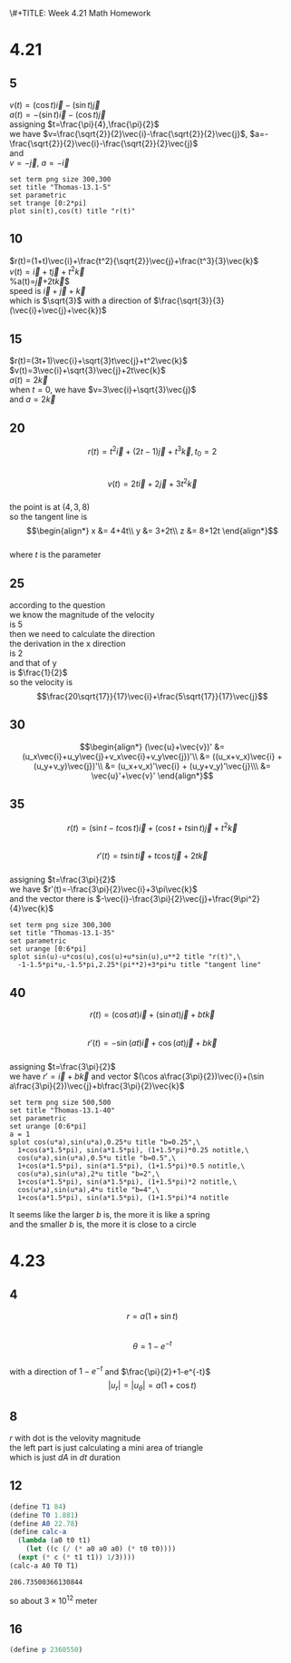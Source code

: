 \#+TITLE: Week 4.21 Math Homework
#+AUTHOR: 2024110144 陈有骏
#+LATEX_COMPILER: xelatex
#+LATEX_CLASS: article
#+LATEX_CLASS_OPTIONS: [a4paper,10pt]
#+LATEX_HEADER: \usepackage[margin=0.5in]{geometry}
#+LATEX_HEADER: \usepackage{xeCJK}
#+OPTIONS: \n:t toc:nil num:nil date:nil

#+begin_comment
4.21
Thomas 13.1 1-40 mod 5
5(need manual drawing after print)
4.23
Thomas 13.6 1-16 mod 4
8 12 16
#+end_comment

* 4.21
** 5
$v(t)=(\cos t)\vec{i}-(\sin t)\vec{j}$
$a(t)=-(\sin t)\vec{i}-(\cos t)\vec{j}$
assigning $t=\frac{\pi}{4},\frac{\pi}{2}$
we have $v=\frac{\sqrt{2}}{2}\vec{i}-\frac{\sqrt{2}}{2}\vec{j}$, $a=-\frac{\sqrt{2}}{2}\vec{i}-\frac{\sqrt{2}}{2}\vec{j}$
and
$v=-\vec{j}$, $a=-\vec{i}$
#+begin_src gnuplot :file thomas-13.1-5.png :exports both
  set term png size 300,300
  set title "Thomas-13.1-5"
  set parametric
  set trange [0:2*pi]
  plot sin(t),cos(t) title "r(t)"
#+end_src

#+RESULTS:
[[file:thomas-13.1-5.png]]

** 10
$r(t)=(1+t)\vec{i}+\frac{t^2}{\sqrt{2}}\vec{j}+\frac{t^3}{3}\vec{k}$
$v(t)=\vec{i}+t\vec{j}+t^2\vec{k}$
%a(t)=\vec{j}+2t\vec{k}$
speed is $\vec{i}+\vec{j}+\vec{k}$
which is $\sqrt{3}$ with a direction of $\frac{\sqrt{3}}{3} (\vec{i}+\vec{j}+\vec{k})$
** 15
$r(t)=(3t+1)\vec{i}+\sqrt{3}t\vec{j}+t^2\vec{k}$
$v(t)=3\vec{i}+\sqrt{3}\vec{j}+2t\vec{k}$
$a(t)=2\vec{k}$
when $t=0$, we have $v=3\vec{i}+\sqrt{3}\vec{j}$
and $a=2\vec{k}$

** 20
$$r(t)=t^2\vec{i} + (2t-1)\vec{j} + t^3 \vec{k}, t_0=2$$
$$v(t)=2t\vec{i} + 2\vec{j} + 3t^2 \vec{k}$$
the point is at $(4,3,8)$
so the tangent line is
$$\begin{align*}
x &= 4+4t\\
y &= 3+2t\\
z &= 8+12t
\end{align*}$$
where $t$ is the parameter
** 25
according to the question
we know the magnitude of the velocity
is $5$
then we need to calculate the direction
the derivation in the x direction
is $2$
and that of y
is $\frac{1}{2}$
so the velocity is
$$\frac{20\sqrt{17}}{17}\vec{i}+\frac{5\sqrt{17}}{17}\vec{j}$$
** 30
$$\begin{align*}
(\vec{u}+\vec{v})' &= (u_x\vec{i}+u_y\vec{j}+v_x\vec{i}+v_y\vec{j})'\\
&= ((u_x+v_x)\vec{i} + (u_y+v_y)\vec{j})'\\
&= (u_x+v_x)'\vec{i} + (u_y+v_y)'\vec{j}\\\
&= \vec{u}'+\vec{v}'
\end{align*}$$
** 35
$$r(t)=(\sin t-t\cos t)\vec{i}
+(\cos t + t\sin t)\vec{j}+t^2\vec{k}$$
$$r'(t)=t\sin t\vec{i} + t\cos t\vec{j} + 2t\vec{k}$$
assigning $t=\frac{3\pi}{2}$
we have $r'(t)=-\frac{3\pi}{2}\vec{i}+3\pi\vec{k}$
and the vector there is $-\vec{i}-\frac{3\pi}{2}\vec{j}+\frac{9\pi^2}{4}\vec{k}$
#+begin_src gnuplot :file thomas-13.1-35.png :exports both
  set term png size 300,300
  set title "Thomas-13.1-35"
  set parametric
  set urange [0:6*pi]
  splot sin(u)-u*cos(u),cos(u)+u*sin(u),u**2 title "r(t)",\
	-1-1.5*pi*u,-1.5*pi,2.25*(pi**2)+3*pi*u title "tangent line"
#+end_src

#+RESULTS:
[[file:thomas-13.1-35.png]]

** 40
$$r(t)=(\cos at)\vec{i}+(\sin at)\vec{j}+bt\vec{k}$$
$$r'(t)=-\sin (at) \vec{i} + \cos (at) \vec{j} + b\vec{k}$$
assigning $t=\frac{3\pi}{2}$
we have $r'=\vec{i}+b\vec{k}$ and vector $(\cos a\frac{3\pi}{2})\vec{i}+(\sin a\frac{3\pi}{2})\vec{j}+b\frac{3\pi}{2}\vec{k}$
#+begin_src gnuplot :file thomas-13.1-40.png :exports both
  set term png size 500,500
  set title "Thomas-13.1-40"
  set parametric
  set urange [0:6*pi]
  a = 1
  splot cos(u*a),sin(u*a),0.25*u title "b=0.25",\
	1+cos(a*1.5*pi), sin(a*1.5*pi), (1+1.5*pi)*0.25 notitle,\
	cos(u*a),sin(u*a),0.5*u title "b=0.5",\
	1+cos(a*1.5*pi), sin(a*1.5*pi), (1+1.5*pi)*0.5 notitle,\
	cos(u*a),sin(u*a),2*u title "b=2",\
	1+cos(a*1.5*pi), sin(a*1.5*pi), (1+1.5*pi)*2 notitle,\
	cos(u*a),sin(u*a),4*u title "b=4",\
	1+cos(a*1.5*pi), sin(a*1.5*pi), (1+1.5*pi)*4 notitle
#+end_src

#+RESULTS:
[[file:thomas-13.1-40.png]]

It seems like the larger $b$ is, the more it is like a spring
and the smaller $b$ is, the more it is close to a circle

* 4.23
** 4
$$r=a(1+\sin t)$$
$$\theta=1-e^{-t}$$
with a direction of $1-e^{-t}$ and $\frac{\pi}{2}+1-e^{-t}$
$$|u_r| = |u_{\theta}| = a(1+\cos t)$$
** 8
$r$ with dot is the velovity magnitude
the left part is just calculating a mini area of triangle
which is just $dA$ in $dt$ duration
** 12
#+begin_src scheme :exports both
  (define T1 84)
  (define T0 1.881)
  (define A0 22.78)
  (define calc-a
    (lambda (a0 t0 t1)
      (let ((c (/ (* a0 a0 a0) (* t0 t0))))
	(expt (* c (* t1 t1)) 1/3))))
  (calc-a A0 T0 T1)
#+end_src

#+RESULTS:
: 286.73500366130844

so about $3\times 10^{12}$ meter

** 16
#+begin_src scheme :exports both
  (define p 2360550)
#+end_src

#+RESULTS:
